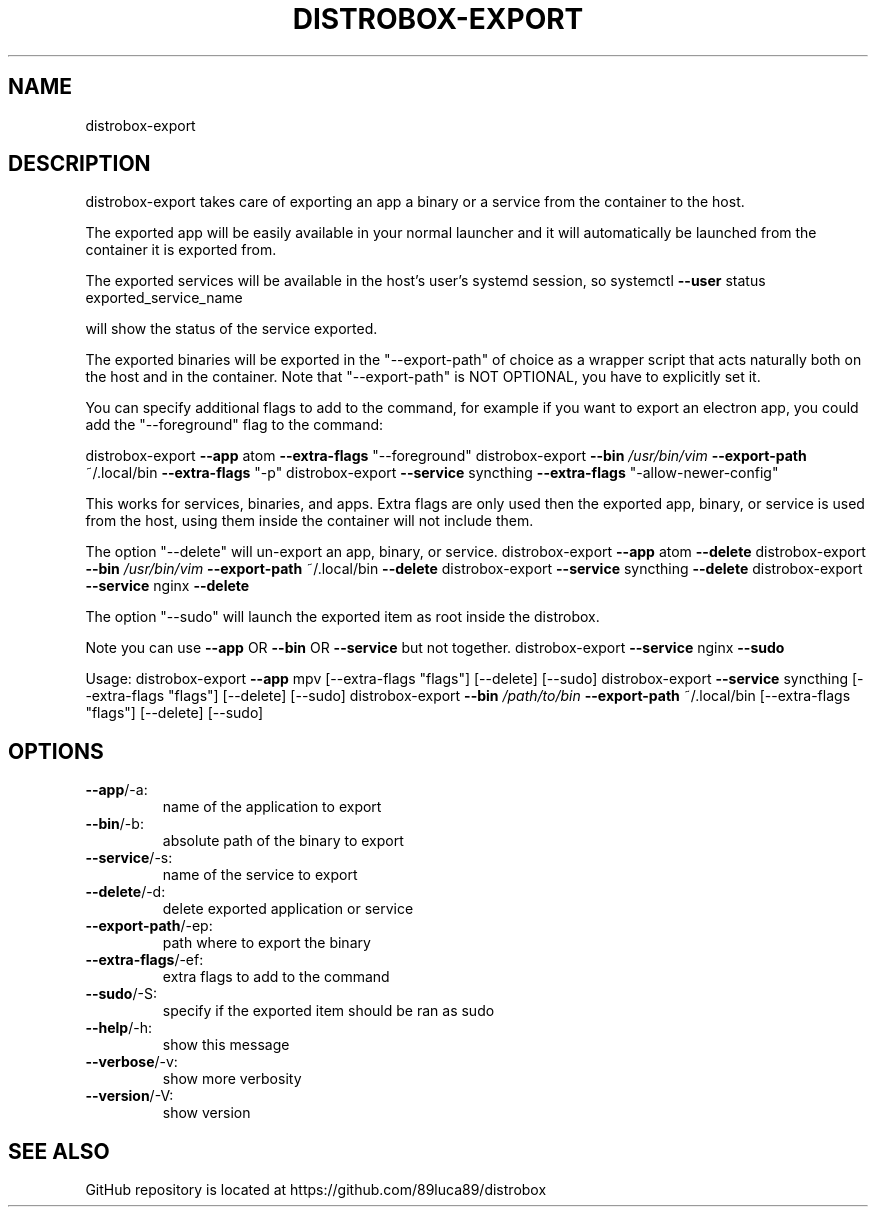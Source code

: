 .TH DISTROBOX-EXPORT "1" "January 2022" "distrobox" "General Commands Manual"
.SH NAME
distrobox-export
.SH DESCRIPTION
distrobox\-export takes care of exporting an app a binary or a service from the container
to the host.
.PP
The exported app will be easily available in your normal launcher and it will
automatically be launched from the container it is exported from.
.PP
The exported services will be available in the host's user's systemd session, so
systemctl \fB\-\-user\fR status exported_service_name
.PP
will show the status of the service exported.
.PP
The exported binaries will be exported in the "\-\-export\-path" of choice as a wrapper
script that acts naturally both on the host and in the container.
Note that "\-\-export\-path" is NOT OPTIONAL, you have to explicitly set it.
.PP
You can specify additional flags to add to the command, for example if you want
to export an electron app, you could add the "\-\-foreground" flag to the command:

distrobox\-export \fB\-\-app\fR atom \fB\-\-extra\-flags\fR "\-\-foreground"
distrobox\-export \fB\-\-bin\fR \fI\,/usr/bin/vim\/\fP \fB\-\-export\-path\fR ~/.local/bin \fB\-\-extra\-flags\fR "\-p"
distrobox\-export \fB\-\-service\fR syncthing \fB\-\-extra\-flags\fR "\-allow\-newer\-config"
.PP
This works for services, binaries, and apps.
Extra flags are only used then the exported app, binary, or service is used from
the host, using them inside the container will not include them.
.PP
The option "\-\-delete" will un\-export an app, binary, or service.
distrobox\-export \fB\-\-app\fR atom \fB\-\-delete\fR
distrobox\-export \fB\-\-bin\fR \fI\,/usr/bin/vim\/\fP \fB\-\-export\-path\fR ~/.local/bin \fB\-\-delete\fR
distrobox\-export \fB\-\-service\fR syncthing \fB\-\-delete\fR
distrobox\-export \fB\-\-service\fR nginx \fB\-\-delete\fR
.PP
The option "\-\-sudo" will launch the exported item as root inside the distrobox.
.PP
Note you can use \fB\-\-app\fR OR \fB\-\-bin\fR OR \fB\-\-service\fR but not together.
distrobox\-export \fB\-\-service\fR nginx \fB\-\-sudo\fR
.PP
Usage:
distrobox\-export \fB\-\-app\fR mpv [\-\-extra\-flags "flags"] [\-\-delete] [\-\-sudo]
distrobox\-export \fB\-\-service\fR syncthing [\-\-extra\-flags "flags"] [\-\-delete] [\-\-sudo]
distrobox\-export \fB\-\-bin\fR \fI\,/path/to/bin\/\fP \fB\-\-export\-path\fR ~/.local/bin [\-\-extra\-flags "flags"] [\-\-delete] [\-\-sudo]
.SH OPTIONS
.TP
\fB\-\-app\fR/\-a:
name of the application to export
.TP
\fB\-\-bin\fR/\-b:
absolute path of the binary to export
.TP
\fB\-\-service\fR/\-s:
name of the service to export
.TP
\fB\-\-delete\fR/\-d:
delete exported application or service
.TP
\fB\-\-export\-path\fR/\-ep:
path where to export the binary
.TP
\fB\-\-extra\-flags\fR/\-ef:
extra flags to add to the command
.TP
\fB\-\-sudo\fR/\-S:
specify if the exported item should be ran as sudo
.TP
\fB\-\-help\fR/\-h:
show this message
.TP
\fB\-\-verbose\fR/\-v:
show more verbosity
.TP
\fB\-\-version\fR/\-V:
show version
.SH "SEE ALSO"
GitHub repository is located at https://github.com/89luca89/distrobox
